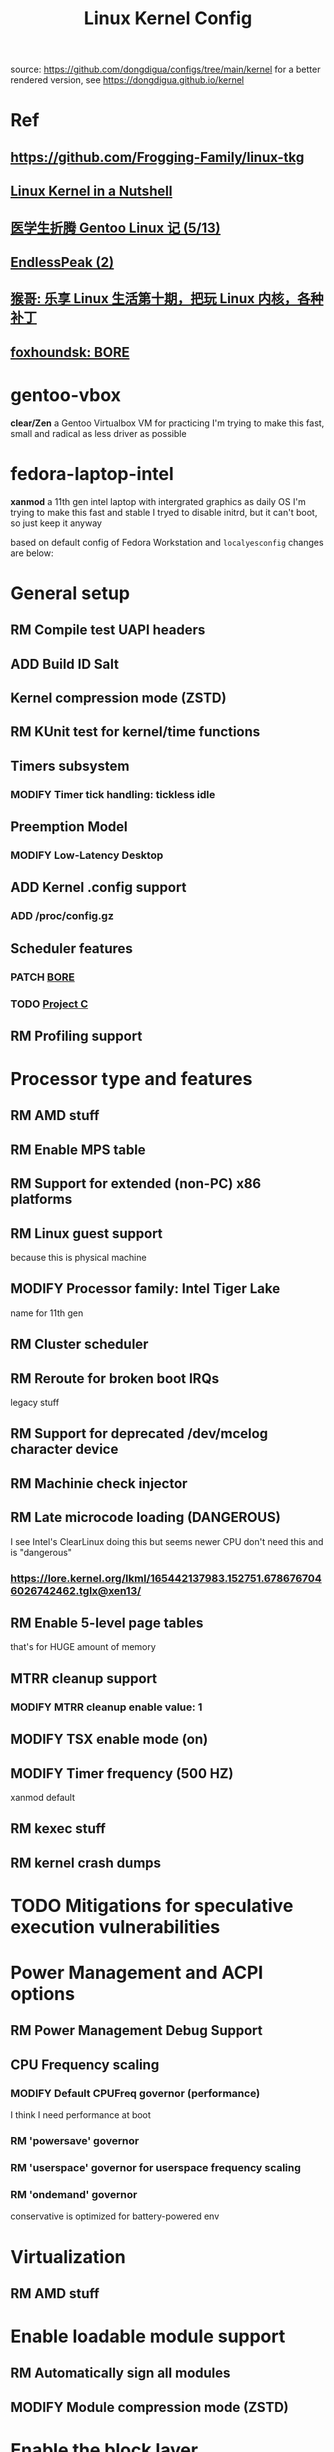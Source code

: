 #+TITLE: Linux Kernel Config
#+TODO: ADD(a) MODIFY(m) MOD(d) | TODO(t) RM(r) PATCH(p)
#+OPTIONS: toc:1 num:nil

source: [[https://github.com/dongdigua/configs/tree/main/kernel]]
for a better rendered version, see [[https://dongdigua.github.io/kernel]]

* Ref
** [[https://github.com/Frogging-Family/linux-tkg]]
** [[http://www.kroah.com/lkn/][Linux Kernel in a Nutshell]]
** [[https://www.zhihu.com/column/c_1271625347856310272][医学生折腾 Gentoo Linux 记 (5/13)]]
** [[https://www.bilibili.com/video/BV1G24y1d7D8][EndlessPeak (2)]]
** [[https://www.bilibili.com/video/BV1oA411j7KV][猴哥: 乐享 Linux 生活第十期，把玩 Linux 内核，各种补丁]]
** [[https://hackmd.io/@foxhoundsk/bore-sched][foxhoundsk: BORE]]


* gentoo-vbox
*clear/Zen*
a Gentoo Virtualbox VM for practicing
I'm trying to make this fast, small and radical
as less driver as possible

* fedora-laptop-intel
*xanmod*
a 11th gen intel laptop with intergrated graphics as daily OS
I'm trying to make this fast and stable
I tryed to disable initrd, but it can't boot, so just keep it anyway

based on default config of Fedora Workstation and =localyesconfig=
changes are below:


* General setup
** RM Compile test UAPI headers
** ADD Build ID Salt
** Kernel compression mode (ZSTD)
** RM KUnit test for kernel/time functions
** Timers subsystem
*** MODIFY Timer tick handling: tickless idle
** Preemption Model
*** MODIFY Low-Latency Desktop
** ADD Kernel .config support
*** ADD /proc/config.gz
** Scheduler features
*** PATCH [[https://github.com/firelzrd/bore-scheduler][BORE]]
*** TODO [[https://gitlab.com/alfredchen/projectc/][Project C]]
** RM Profiling support

* Processor type and features
** RM AMD stuff
** RM Enable MPS table
** RM Support for extended (non-PC) x86 platforms
** RM Linux guest support
because this is physical machine
** MODIFY Processor family: Intel Tiger Lake
name for 11th gen
** RM Cluster scheduler
** RM Reroute for broken boot IRQs
legacy stuff
** RM Support for deprecated /dev/mcelog character device
** RM Machinie check injector
** RM Late microcode loading (DANGEROUS)
I see Intel's ClearLinux doing this
but seems newer CPU don't need this and is "dangerous"
*** [[https://lore.kernel.org/lkml/165442137983.152751.6786767046026742462.tglx@xen13/]]
** RM Enable 5-level page tables
that's for HUGE amount of memory
** MTRR cleanup support
*** MODIFY MTRR cleanup enable value: 1
** MODIFY TSX enable mode (on)
** MODIFY Timer frequency (500 HZ)
xanmod default
** RM kexec stuff
** RM kernel crash dumps

* TODO Mitigations for speculative execution vulnerabilities

* Power Management and ACPI options
** RM Power Management Debug Support
** CPU Frequency scaling
*** MODIFY Default CPUFreq governor (performance)
I think I need performance at boot
*** RM 'powersave' governor
*** RM 'userspace' governor for userspace frequency scaling
*** RM 'ondemand' governor
conservative is optimized for battery-powered env

* Virtualization
** RM AMD stuff

* Enable loadable module support
** RM Automatically sign all modules
** MODIFY Module compression mode (ZSTD)

* Enable the block layer
** RM Leagacy autoloading support

* Executable file formats
** RM Kernel support for MISC binaries

* Memory Management Options
** RM Memory hotplug
** RM Data Access Monitoring
** ADD Multi-Gen LRU
*** ADD Enable by default

* Networking support
** RM Bluetooth subsystem
** RM NFC subsystem
** Networking Options
*** ADD IP: tunneling
*** MODIFY TCP: Advanced congestion control
BBR(2?)

* Device Drivers
=make localyesconfig=
** MOD ALSA
** Network device support
*** Wireless LAN
**** MOD iwlwifi
if compile into kernel, you need to put firmware in-kernel

* TODO File systems
** ADD DOS/FAT/EXFAT/NT Filesystems
